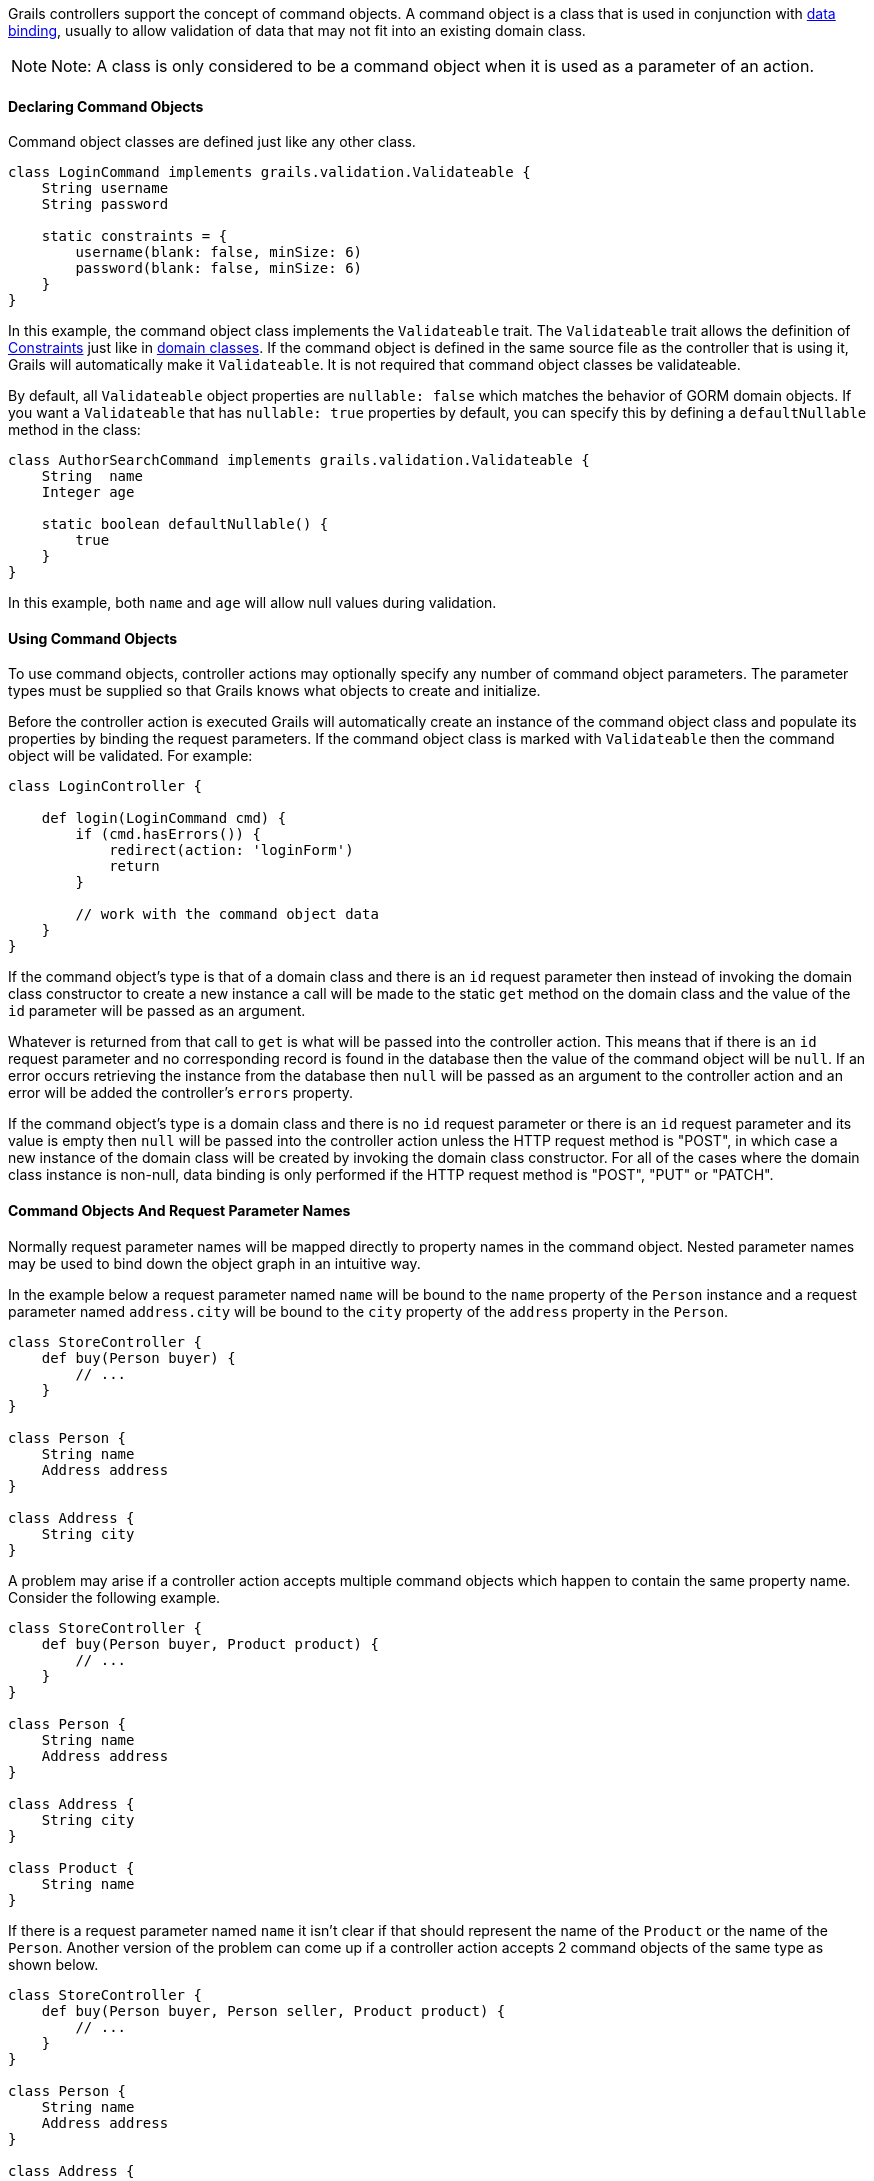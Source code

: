Grails controllers support the concept of command objects. A command object is a class that is used in conjunction with link:theWebLayer.html#dataBinding[data binding], usually to allow validation of data that may not fit into an existing domain class.

NOTE: Note: A class is only considered to be a command object when it is used as a parameter of an action.


==== Declaring Command Objects


Command object classes are defined just like any other class.

[source,java]
----
class LoginCommand implements grails.validation.Validateable {
    String username
    String password

    static constraints = {
        username(blank: false, minSize: 6)
        password(blank: false, minSize: 6)
    }
}
----

In this example, the command object class implements the `Validateable` trait. The `Validateable` trait allows the definition of link:validation.html#constraints[Constraints] just like in link:GORM.html[domain classes]. If the command object is defined in the same source file as the controller that is using it, Grails will automatically make it `Validateable`. It is not required that command object classes be validateable.

By default, all `Validateable` object properties are `nullable: false` which matches the behavior of GORM domain objects. If you want a `Validateable` that has `nullable: true` properties by default, you can specify this by defining a `defaultNullable` method in the class:

[source,java]
----
class AuthorSearchCommand implements grails.validation.Validateable {
    String  name
    Integer age

    static boolean defaultNullable() {
        true
    }
}
----

In this example, both `name` and `age` will allow null values during validation.


==== Using Command Objects


To use command objects, controller actions may optionally specify any number of command object parameters. The parameter types must be supplied so that Grails knows what objects to create and initialize.

Before the controller action is executed Grails will automatically create an instance of the command object class and populate its properties by binding the request parameters.  If the command object class is marked with `Validateable` then the command object will be validated. For example:

[source,java]
----
class LoginController {

    def login(LoginCommand cmd) {
        if (cmd.hasErrors()) {
            redirect(action: 'loginForm')
            return
        }

        // work with the command object data
    }
}
----

If the command object's type is that of a domain class and there is an `id` request parameter then instead of invoking the domain class constructor to create a new instance a call will be made to the static `get` method on the domain class and the value of the `id` parameter will be passed as an argument.

Whatever is returned from that call to `get` is what will be passed into the controller action.  This means that if there is an `id` request parameter and no corresponding record is found in the database then the value of the command object will be `null`.  If an error occurs retrieving the instance from the database then `null` will be passed as an argument to the controller action and an error will be added the controller's `errors` property.

If the command object's type is a domain class and there is no `id` request parameter or there is an `id` request parameter and its value is empty then `null` will be passed into the controller action unless the HTTP request method is "POST", in which case a new instance of the domain class will be created by invoking the domain class constructor.  For all of the cases where the domain class instance is non-null, data binding is only performed if the HTTP request method is "POST", "PUT" or "PATCH".


==== Command Objects And Request Parameter Names


Normally request parameter names will be mapped directly to property names in the command object.  Nested parameter names may be used to bind down the object graph in an intuitive way.

In the example below a request parameter named `name` will be bound to the `name` property of the `Person` instance and a request parameter named `address.city` will be bound to the `city` property of the `address` property in the `Person`.

[source,java]
----
class StoreController {
    def buy(Person buyer) {
        // ...
    }
}

class Person {
    String name
    Address address
}

class Address {
    String city
}
----

A problem may arise if a controller action accepts multiple command objects which happen to contain the same property name.  Consider the following example.

[source,java]
----
class StoreController {
    def buy(Person buyer, Product product) {
        // ...
    }
}

class Person {
    String name
    Address address
}

class Address {
    String city
}

class Product {
    String name
}
----

If there is a request parameter named `name` it isn't clear if that should represent the name of the `Product` or the name of the `Person`.  Another version of the problem can come up if a controller action accepts 2 command objects of the same type as shown below.

[source,java]
----
class StoreController {
    def buy(Person buyer, Person seller, Product product) {
        // ...
    }
}

class Person {
    String name
    Address address
}

class Address {
    String city
}

class Product {
    String name
}
----

To help deal with this the framework imposes special rules for mapping parameter names to command object types.  The command object data binding will treat all parameters that begin with the controller action parameter name as belonging to the corresponding command object.

For example, the `product.name` request parameter will be bound to the `name` property in the `product` argument, the `buyer.name` request parameter will be bound to the `name` property in the `buyer` argument the `seller.address.city` request parameter will be bound to the `city` property of the `address` property of the `seller` argument, etc...


==== Command Objects and Dependency Injection


Command objects can participate in dependency injection. This is useful if your command object has some custom validation logic which uses a Grails <<services,service>>:

[source,groovy]
----
class LoginCommand implements grails.validation.Validateable {

    def loginService

    String username
    String password

    static constraints = {
        username validator: { val, obj ->
            obj.loginService.canLogin(obj.username, obj.password)
        }
    }
}
----

In this example the command object interacts with the `loginService` bean which is injected by name from the Spring `ApplicationContext`.


==== Binding The Request Body To Command Objects


When a request is made to a controller action which accepts a command object and the request contains a body, Grails will attempt to parse the body of the request based on the request content type and use the body to do data binding on the command object.  See the following example.

[source,java]
----
// grails-app/controllers/bindingdemo/DemoController.groovy
package bindingdemo

class DemoController {

    def createWidget(Widget w) {
        render "Name: ${w?.name}, Size: ${w?.size}"
    }
}

class Widget {
    String name
    Integer size
}
----

[source,groovy]
----
$ curl -H "Content-Type: application/json" -d '{"name":"Some Widget","42"}'[size] localhost:8080/demo/createWidget
 Name: Some Widget, Size: 42

$ curl -H "Content-Type: application/xml" -d '<widget><name>Some Other Widget</name><size>2112</size></widget>' localhost:8080/bodybind/demo/createWidget
 Name: Some Other Widget, Size: 2112
----

Note that the body of the request is being parsed to make that work.  Any attempt to read the body of the request after that will fail since the corresponding input stream will be empty.  The controller action can either use a command object or it can parse the body of the request on its own (either directly, or by referring to something like request.JSON), but cannot do both.

[source,groovy]
----
// grails-app/controllers/bindingdemo/DemoController.groovy
package bindingdemo

class DemoController {

    def createWidget(Widget w) {
        // this will fail because it requires reading the body,
        // which has already been read.
        def json = request.JSON

        // ...

    }
}
----


==== Working with Lists of Command Objects


A common use case for command objects is a Command Object that contains a collection of another:

[source,java]
----
class DemoController {

    def createAuthor(AuthorCommand command) {
        // ...

    }

    class AuthorCommand {
        String fullName
        List<BookCommand> books
    }

    class BookCommand {
        String title
        String isbn
    }
}
----

On this example, we want to create an Author with multiple Books.

In order to make this work from the UI layer, you can do the following in your GSP:

[source,xml]
----
<g:form name="submit-author-books" controller="demo" action="createAuthor">
    <g:fieldValue name="fullName" value=""/>
    <ul>
        <li>
            <g:fieldValue name="books<<0>>.title" value=""/>
            <g:fieldValue name="books<<0>>.isbn" value=""/>
        </li>

        <li>
            <g:fieldValue name="books<<1>>.title" value=""/>
            <g:fieldValue name="books<<1>>.isbn" value=""/>
        </li>
    </ul>
</g:form>
----

There is also support for JSON, so you can submit the following with correct databinding

[source,json]
----
{
    "fullName": "Graeme Rocher",
    "books": [{
        "title": "The Definitive Guide to Grails",
        "isbn": "1111-343455-1111"
    }, {
        "title": "The Definitive Guide to Grails 2",
        "isbn": "1111-343455-1112"
    }],
}
----
